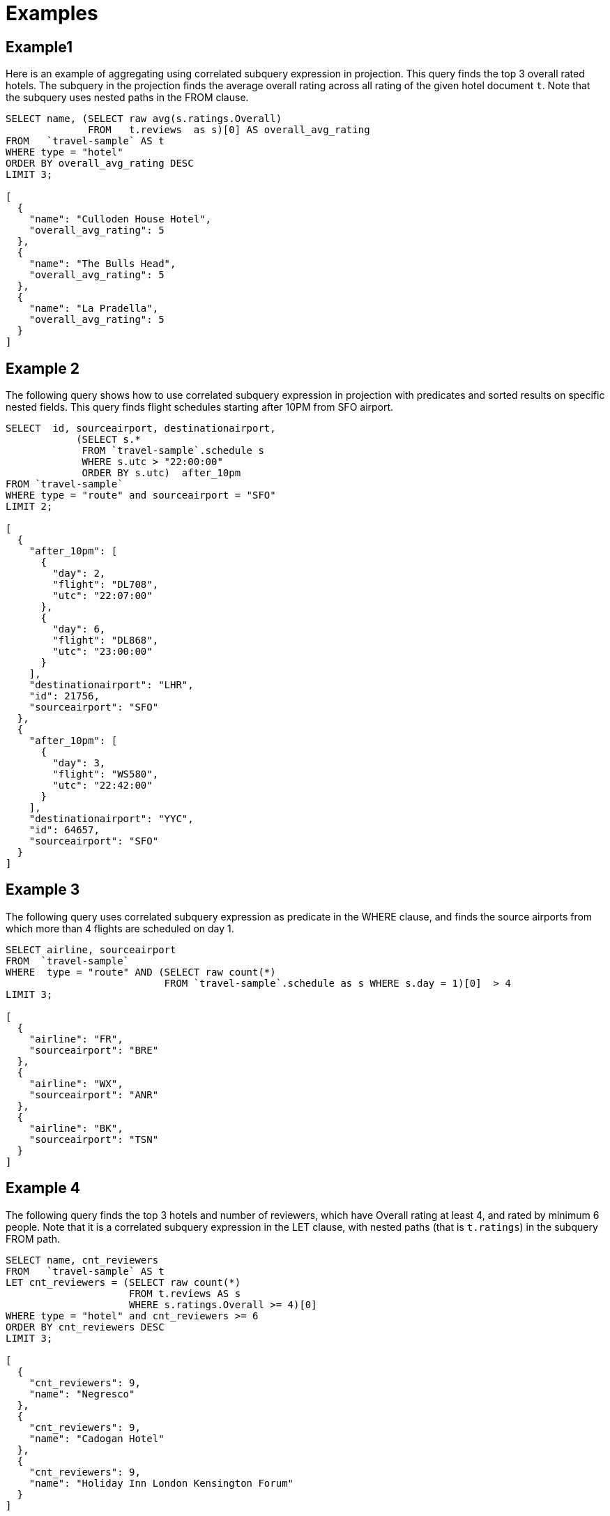 = Examples
:page-topic-type: reference

== Example1

Here is an example of aggregating using correlated subquery expression in projection.
This query finds the top 3 overall rated hotels.
The subquery in the projection finds the average overall rating across all rating of the given hotel document `t`.
Note that the subquery uses nested paths in the FROM clause.

[source,json]
----
SELECT name, (SELECT raw avg(s.ratings.Overall)
              FROM   t.reviews  as s)[0] AS overall_avg_rating
FROM   `travel-sample` AS t
WHERE type = "hotel"
ORDER BY overall_avg_rating DESC
LIMIT 3;

[
  {
    "name": "Culloden House Hotel",
    "overall_avg_rating": 5
  },
  {
    "name": "The Bulls Head",
    "overall_avg_rating": 5
  },
  {
    "name": "La Pradella",
    "overall_avg_rating": 5
  }
]
----

== Example 2

The following query shows how to use correlated subquery expression in projection with predicates and sorted results on specific nested fields.
This query finds flight schedules starting after 10PM from SFO airport.

[source,json]
----
SELECT  id, sourceairport, destinationairport,
            (SELECT s.*
             FROM `travel-sample`.schedule s
             WHERE s.utc > "22:00:00"
             ORDER BY s.utc)  after_10pm
FROM `travel-sample`
WHERE type = "route" and sourceairport = "SFO"
LIMIT 2;

[
  {
    "after_10pm": [
      {
        "day": 2,
        "flight": "DL708",
        "utc": "22:07:00"
      },
      {
        "day": 6,
        "flight": "DL868",
        "utc": "23:00:00"
      }
    ],
    "destinationairport": "LHR",
    "id": 21756,
    "sourceairport": "SFO"
  },
  {
    "after_10pm": [
      {
        "day": 3,
        "flight": "WS580",
        "utc": "22:42:00"
      }
    ],
    "destinationairport": "YYC",
    "id": 64657,
    "sourceairport": "SFO"
  }
]
----

== Example 3

The following query uses correlated subquery expression as predicate in the WHERE clause, and finds the source airports from which more than 4 flights are scheduled on day 1.

[source,json]
----
SELECT airline, sourceairport
FROM  `travel-sample`
WHERE  type = "route" AND (SELECT raw count(*)
                           FROM `travel-sample`.schedule as s WHERE s.day = 1)[0]  > 4
LIMIT 3;

[
  {
    "airline": "FR",
    "sourceairport": "BRE"
  },
  {
    "airline": "WX",
    "sourceairport": "ANR"
  },
  {
    "airline": "BK",
    "sourceairport": "TSN"
  }
]
----

== Example 4

The following query finds the top 3 hotels and number of reviewers, which have Overall rating at least 4, and rated by minimum 6 people.
Note that it is a correlated subquery expression in the LET clause, with nested paths (that is `t.ratings`) in the subquery FROM path.

[source,json]
----
SELECT name, cnt_reviewers
FROM   `travel-sample` AS t
LET cnt_reviewers = (SELECT raw count(*)
                     FROM t.reviews AS s
                     WHERE s.ratings.Overall >= 4)[0]
WHERE type = "hotel" and cnt_reviewers >= 6
ORDER BY cnt_reviewers DESC
LIMIT 3;

[
  {
    "cnt_reviewers": 9,
    "name": "Negresco"
  },
  {
    "cnt_reviewers": 9,
    "name": "Cadogan Hotel"
  },
  {
    "cnt_reviewers": 9,
    "name": "Holiday Inn London Kensington Forum"
  }
]
----

== Example 5

This example shows usage of subquery expressions in MERGE statement.
This query uses constant expression as the MERGE source data, and updates the vacancy to false for matching documents.
For the sake of demonstrating update operation, this query saves the current value of vacancy to a new attribute old_vacancy.

[source,json]
----
MERGE INTO `travel-sample` t USING [{"id":"21728"},{"id":"21730"}] source
ON KEY "hotel_"|| source.id
WHEN MATCHED THEN UPDATE SET t.old_vacancy = t.vacancy, t.vacancy = false
RETURNING meta(t).id, t.old_vacancy, t.vacancy;

[
  {
    "id": "hotel_21728",
    "old_vacancy": false,
    "vacancy": false
  },
  {
    "id": "hotel_21730",
    "old_vacancy": true,
    "vacancy": false
  }
]
----

== Example 6

Here is an example of LET variable in the FROM clause.

[source,json]
----
SELECT count(*) FROM `travel-sample` t
LET x = t.geo
WHERE (SELECT RAW y.alt FROM x y)[0] > 6000;
----

== Example 7

An example of using same keyspace name in subquery FROM clause that is used in the parent query.

[source,json]
----
SELECT array_length((SELECT RAW t1.geo.alt
                     FROM `travel-sample` t1))
FROM `travel-sample` LIMIT 4;

[
  {
    "$1": 31596
  },
  ...
]
----

== Example 8

An example of using alias name in the subquery FROM clause.

[source,json]
----
SELECT array_length((SELECT RAW t1.geo.alt FROM t t1))
FROM `travel-sample` t;
[
  {
    "$1": 1
  },
  ...
]
----

== Example 9

A non-correlated subquery with UPDATE.

[source,json]
----
Update `travel-sample`  t1 set airportname_dup = "high_altitude_" || airportname
WHERE  type = "airport" AND t1.geo.alt IN (SELECT raw t2.geo.alt
                                           FROM `travel-sample` t2
                                           WHERE t2.geo.alt > 6000)
RETURNING *;
----

== Example 10

A correlated subquery with UPDATE with nested paths.

[source,json]
----
UPDATE  `travel-sample`  t1
SET airportname_dup = "high_altitude_" || airportname
WHERE  type = "airport" AND (SELECT RAW geo.alt
                             FROM t1.geo
                             WHERE geo.alt > 6000)[0] = t1.geo.alt
RETURNING *;
----

== Example 11

The following correlated subquery with UPDATE.
In this example, the subquery filters for 5 rated reviews and sorts them by reviewer name.
The result of the subquery is assigned to a new field `reviews_5star` in the hotel document.

[source,json]
----
UPDATE `travel-sample` t1
SET reviews_5star = (SELECT raw t2
                     FROM t1.reviews t2
                     WHERE t2.ratings.Overall = 5
                     ORDER BY t2.author)
WHERE type = "hotel"
LIMIT 1
RETURNING t1.reviews[*].author, t1.reviews1;
----

== Example 12

A non-correlated subquery with INSERT.

[source,json]
----
INSERT INTO `travel-sample`  t1 (KEY _k, VALUE _v)
SELECT "newkey_" || meta(t2).id as _k, t2.airportname as _v
FROM `travel-sample` t2
WHERE t2.type = "airport" AND t2.geo.alt > 6400
RETURNING _k;
----

== Example 13

A correlated subquery with DELETE all hotel records which got zero overall rating by more than 4 reviewers.

[source,json]
----
DELETE FROM `travel-sample` t
WHERE type = "hotel" AND (SELECT RAW count(*)
                          FROM t.reviews t2
                          WHERE t2.ratings.Overall = 0 )[0] > 4;
----
